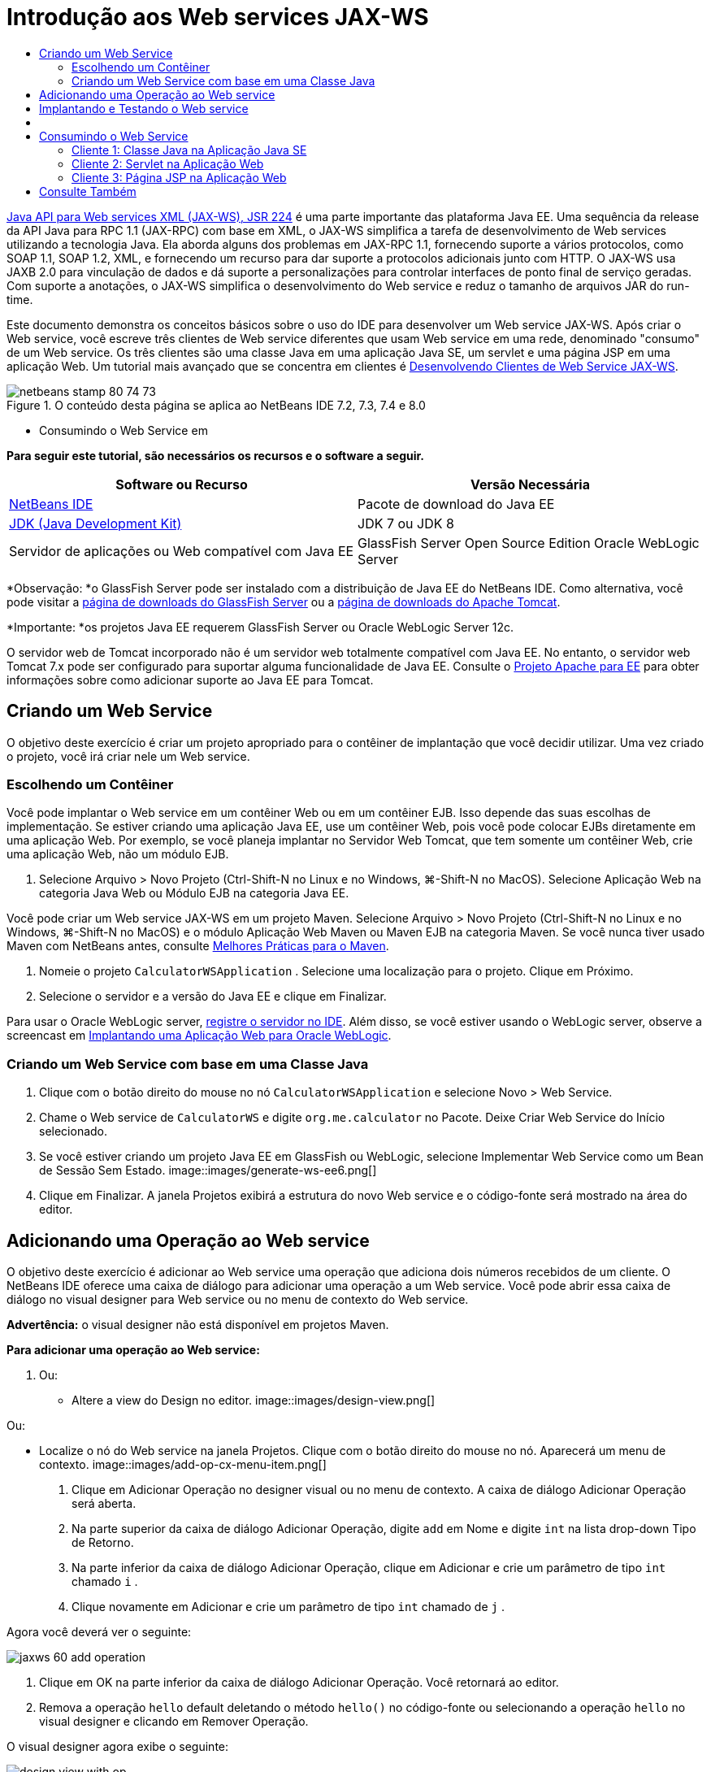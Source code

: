 // 
//     Licensed to the Apache Software Foundation (ASF) under one
//     or more contributor license agreements.  See the NOTICE file
//     distributed with this work for additional information
//     regarding copyright ownership.  The ASF licenses this file
//     to you under the Apache License, Version 2.0 (the
//     "License"); you may not use this file except in compliance
//     with the License.  You may obtain a copy of the License at
// 
//       http://www.apache.org/licenses/LICENSE-2.0
// 
//     Unless required by applicable law or agreed to in writing,
//     software distributed under the License is distributed on an
//     "AS IS" BASIS, WITHOUT WARRANTIES OR CONDITIONS OF ANY
//     KIND, either express or implied.  See the License for the
//     specific language governing permissions and limitations
//     under the License.
//

= Introdução aos Web services JAX-WS
:jbake-type: tutorial
:jbake-tags: tutorials
:jbake-status: published
:toc: left
:toc-title:
:description: Introdução aos Web services JAX-WS - Apache NetBeans

link:http://www.jcp.org/en/jsr/detail?id=224[+Java API para Web services XML (JAX-WS), JSR 224+] é uma parte importante das plataforma Java EE. Uma sequência da release da API Java para RPC 1.1 (JAX-RPC) com base em XML, o JAX-WS simplifica a tarefa de desenvolvimento de Web services utilizando a tecnologia Java. Ela aborda alguns dos problemas em JAX-RPC 1.1, fornecendo suporte a vários protocolos, como SOAP 1.1, SOAP 1.2, XML, e fornecendo um recurso para dar suporte a protocolos adicionais junto com HTTP. O JAX-WS usa JAXB 2.0 para vinculação de dados e dá suporte a personalizações para controlar interfaces de ponto final de serviço geradas. Com suporte a anotações, o JAX-WS simplifica o desenvolvimento do Web service e reduz o tamanho de arquivos JAR do run-time.

Este documento demonstra os conceitos básicos sobre o uso do IDE para desenvolver um Web service JAX-WS. Após criar o Web service, você escreve três clientes de Web service diferentes que usam Web service em uma rede, denominado "consumo" de um Web service. Os três clientes são uma classe Java em uma aplicação Java SE, um servlet e uma página JSP em uma aplicação Web. Um tutorial mais avançado que se concentra em clientes é link:./client.html[+Desenvolvendo Clientes de Web Service JAX-WS+].


image::images/netbeans-stamp-80-74-73.png[title="O conteúdo desta página se aplica ao NetBeans IDE 7.2, 7.3, 7.4 e 8.0"]

* Consumindo o Web Service em

*Para seguir este tutorial, são necessários os recursos e o software a seguir.*

|===
|Software ou Recurso |Versão Necessária 

|link:https://netbeans.org/downloads/index.html[+NetBeans IDE+] |Pacote de download do Java EE 

|link:http://www.oracle.com/technetwork/java/javase/downloads/index.html[+JDK (Java Development Kit)+] |JDK 7 ou JDK 8
 

|Servidor de aplicações ou Web compatível com Java EE |GlassFish Server Open Source Edition 
Oracle WebLogic Server 
|===

*Observação: *o GlassFish Server pode ser instalado com a distribuição de Java EE do NetBeans IDE. Como alternativa, você pode visitar a link:https://glassfish.java.net/download.html[+página de downloads do GlassFish Server+] ou a link:http://tomcat.apache.org/download-60.cgi[+página de downloads do Apache Tomcat+].

*Importante: *os projetos Java EE requerem GlassFish Server ou Oracle WebLogic Server 12c.

O servidor web de Tomcat incorporado não é um servidor web totalmente compatível com Java EE. No entanto, o servidor web Tomcat 7.x pode ser configurado para suportar alguma funcionalidade de Java EE. Consulte o link:http://openejb.apache.org/[+Projeto Apache para EE+] para obter informações sobre como adicionar suporte ao Java EE para Tomcat.


==   Criando um Web Service

O objetivo deste exercício é criar um projeto apropriado para o contêiner de implantação que você decidir utilizar. Uma vez criado o projeto, você irá criar nele um Web service.


=== Escolhendo um Contêiner

Você pode implantar o Web service em um contêiner Web ou em um contêiner EJB. Isso depende das suas escolhas de implementação. Se estiver criando uma aplicação Java EE, use um contêiner Web, pois você pode colocar EJBs diretamente em uma aplicação Web. Por exemplo, se você planeja implantar no Servidor Web Tomcat, que tem somente um contêiner Web, crie uma aplicação Web, não um módulo EJB.

1. Selecione Arquivo > Novo Projeto (Ctrl-Shift-N no Linux e no Windows, ⌘-Shift-N no MacOS). Selecione Aplicação Web na categoria Java Web ou Módulo EJB na categoria Java EE.

Você pode criar um Web service JAX-WS em um projeto Maven. Selecione Arquivo > Novo Projeto (Ctrl-Shift-N no Linux e no Windows, ⌘-Shift-N no MacOS) e o módulo Aplicação Web Maven ou Maven EJB na categoria Maven. Se você nunca tiver usado Maven com NetBeans antes, consulte link:http://wiki.netbeans.org/MavenBestPractices[+Melhores Práticas para o Maven+].

2. Nomeie o projeto  ``CalculatorWSApplication`` . Selecione uma localização para o projeto. Clique em Próximo.
3. Selecione o servidor e a versão do Java EE e clique em Finalizar.

Para usar o Oracle WebLogic server, link:../web/jsf-jpa-weblogic.html#01[+registre o servidor no IDE+]. Além disso, se você estiver usando o WebLogic server, observe a screencast em link:../javaee/weblogic-javaee-m1-screencast.html[+Implantando uma Aplicação Web para Oracle WebLogic+].


=== Criando um Web Service com base em uma Classe Java

1. Clique com o botão direito do mouse no nó  ``CalculatorWSApplication``  e selecione Novo > Web Service.
2. Chame o Web service de  ``CalculatorWS``  e digite  ``org.me.calculator``  no Pacote. Deixe Criar Web Service do Início selecionado.
3. Se você estiver criando um projeto Java EE em GlassFish ou WebLogic, selecione Implementar Web Service como um Bean de Sessão Sem Estado. 
image::images/generate-ws-ee6.png[]
4. Clique em Finalizar. A janela Projetos exibirá a estrutura do novo Web service e o código-fonte será mostrado na área do editor.


==   Adicionando uma Operação ao Web service

O objetivo deste exercício é adicionar ao Web service uma operação que adiciona dois números recebidos de um cliente. O NetBeans IDE oferece uma caixa de diálogo para adicionar uma operação a um Web service. Você pode abrir essa caixa de diálogo no visual designer para Web service ou no menu de contexto do Web service.

*Advertência:* o visual designer não está disponível em projetos Maven.

*Para adicionar uma operação ao Web service:*

1. Ou:
* Altere a view do Design no editor. 
image::images/design-view.png[]

Ou:

* Localize o nó do Web service na janela Projetos. Clique com o botão direito do mouse no nó. Aparecerá um menu de contexto.
image::images/add-op-cx-menu-item.png[]
2. Clique em Adicionar Operação no designer visual ou no menu de contexto. A caixa de diálogo Adicionar Operação será aberta.
3. Na parte superior da caixa de diálogo Adicionar Operação, digite  ``add``  em Nome e digite  ``int``  na lista drop-down Tipo de Retorno.
4. Na parte inferior da caixa de diálogo Adicionar Operação, clique em Adicionar e crie um parâmetro de tipo  ``int``  chamado  ``i`` .
5. Clique novamente em Adicionar e crie um parâmetro de tipo  ``int``  chamado de  ``j`` .

Agora você deverá ver o seguinte:


image::images/jaxws-60-add-operation.png[]
6. Clique em OK na parte inferior da caixa de diálogo Adicionar Operação. Você retornará ao editor.
7. Remova a operação  ``hello``  default deletando o método  ``hello()``  no código-fonte ou selecionando a operação  ``hello``  no visual designer e clicando em Remover Operação.

O visual designer agora exibe o seguinte:


image::images/design-view-with-op.png[title="Visual designer do Web service que mostra operação adicionada"]
8. Clique em Código-Fonte e exiba o código que você gerou nas etapas anteriores. Será diferente se você tiver criado o serviço como um bean sem estado Java EE6 ou não. Você pode perceber as diferenças das telas abaixo? (Um serviço Java EE 6 ou Java EE 7 que não é implementado como bean sem estado parece um serviço Java EE 5.)
image::images/jaxws-60-source.png[] image::images/stateless-ejb-code1.png[]

*Observação.* No NetBeans IDE 7.3 e 7.4 você verá que na anotação  ``@WebService``  gerada, o nome do serviço é especificado explicitamente:
 ``@WebService(serviceName = "CalculatorWS")`` .

9. No editor, estenda a operação de esqueleto  ``add``  para o seguinte (alterações em negrito):

[source,java]
----

    @WebMethod
    public int add(@WebParam(name = "i") int i, @WebParam(name = "j") int j) {
        *int k = i + j;*
        return *k*;
      }
----

Como você pode ver no código acima, o Web service simplesmente recebe dois números e retorna a soma deles. Na próxima seção, você usa o IDE para testar o Web service.


== Implantando e Testando o Web service

Depois de implantado um Web service em um servidor, você poderá usar o IDE para abrir o cliente de teste do servidor, caso ele tenha um cliente de teste. Os servidores GlassFish e WebLogic oferecem clientes de teste.

Se você estiver usando o servidor Web Tomcat, não haverá cliente de teste. Você só poderá executar o projeto e ver se a página de web services do Tomcat é aberta. Nesse caso, antes de executar o projeto, é preciso tornar o web service o ponto de entrada da aplicação. Para tornar o web service o ponto de entrada da aplicação, clique com o botão direito do mouse no nó do projeto CalculatorWSApplication e selecione Propriedades. Abra as propriedades de Executar e digite  ``/CalculatorWS``  no campo URL Relativo. Clique em OK. Para executar o projeto, clique com o botão direito do mouse no nó do projeto novamente e selecione Executar.

*Para testar a implantação bem-sucedida em um servidor GlassFish Server ou WebLogic: *

1. Clique com o botão direito do mouse no projeto e selecione Implantar. O IDE inicia o servidor de aplicações, constrói a aplicação e a implanta no servidor. Você pode acompanhar o progresso dessas operações no CalculatorWSApplication (run-deploy) e nas guias do GlassFish Server ou Tomcat na view Saída.
2. Na guia Projetos do IDE, expanda o nó Web Services do projeto CalculatorWSApplication. Clique com o botão direito do mouse no nó CalculatorWS e selecione Testar Web Service. 
image::images/jax-ws-testws.png[]

O IDE abrirá a página de teste em seu browser, se você tiver implantado uma aplicação Web no GlassFish Server. Para o servidor Web Tomcat e a implantação de módulos EJB, a situação é diferente:

* Se você tiver implantado no GlassFish Server, digite dois números na página de teste, como mostrado abaixo: 
image::images/jax-ws-tester.png[]

A soma dos dois números é exibida:


image::images/jax-ws-tester2.png[]


== [[Amostras]]


Você pode abrir uma versão completa do bean sem estado Java EE do serviço Calculadora selecionando Arquivo > Novo Projeto (Ctrl-Shift-N no Linux e no Windows, ⌘-Shift-N no MacOS) e navegar até Amostras > Web Services Java > Calculadora (EE6).

Um Serviço de Calculadora Maven e um Cliente de Calculadora Maven estão disponíveis em Amostras > Maven.


==  Consumindo o Web Service

Agora que você implantou o Web service, precisará criar um cliente para utilizar o método  ``add``  do Web service. Aqui, você cria três clientes — uma classe Java em uma aplicação Java SE, um servlet e uma página JSP em uma aplicação Web.

*Observação:* um tutorial mais avançado que se concentra nos clientes é link:../../../kb/docs/websvc/client.html[+Desenvolvendo Clientes de Web Service JAX-WS+].


=== Cliente 1: Classe Java na Aplicação Java SE

Nesta seção, você cria uma aplicação Java padrão. O assistente usado para criar a aplicação também criará uma classe Java. Em seguida, você usa as ferramentas do IDE para criar um cliente e consumir o Web service que criou no início deste tutorial.

1. Selecione Arquivo > Novo Projeto (Ctrl-Shift-N no Linux e no Windows, ⌘-Shift-N no MacOS). Selecione Aplicação Java na categoria Java. Nomeie o projeto  ``CalculatorWS_Client_Application`` . Deixe a opção Criar Classe Principal selecionada e aceite todas as outras definições default. Clique em Finalizar.
2. Clique com o botão direito do mouse no nó  ``CalculatorWS_Client_Application``  e selecione Novo > Cliente de Web Service. O assistente de Novo Cliente de Web Service será aberto.
3. Selecione Projeto como o código-fonte WSDL. Clique em Procurar. Procure o Web service CalculatorWS no projeto CalculatorWSApplication. Depois de ter selecionado o Web service, clique em OK.
image::images/browse-ws.png[]
4. Não selecione um nome de pacote. Deixe este campo vazio.
image::images/javaclient-pkg.png[]
5. Deixe as outras definições como default e clique em Finalizar.

A janela Projetos exibirá o novo cliente de Web service, com um nó para o método  ``add``  que você criou:


image::images/ws-ref-in-client-project.png[]
6. Clique duas vezes na classe principal para abri-la no Editor de Código-Fonte. Arraste o nó  ``adicionar``  abaixo do método  ``main()`` .
image::images/dnd-add.png[]

Agora você deverá ver o seguinte:


[source,java]
----

public static void main(String[] args) {
    // TODO code application logic here
}
private static int add(int i, int j) {
    org.me.calculator.CalculatorWS_Service service = new org.me.calculator.CalculatorWS_Service();
    org.me.calculator.CalculatorWS port = service.getCalculatorWSPort();
    return port.add(i, j);
}
----

*Observação:* como alternativa, em vez de arrastar o nó  ``adicionar``  , você pode clicar com o botão direito do mouse no editor e, em seguida, selecionar Inserir Código > Operação de Chamada a Web service.

7. No corpo do método  ``main()`` , substitua o comentário TODO com o código que inicializa os valores de  ``i``  e  ``j`` , chama  ``add()``  e mostra o resultado.

[source,java]
----

public static void main(String[] args) {int i = 3;int j = 4;int result = add(i, j);System.out.println("Result = " + result);
}
----
8. Circunde o código do método  ``main()``  com um bloco try/catch que imprime uma exceção.

[source,java]
----

public static void main(String[] args) {try {int i = 3;int j = 4;int result = add(i, j);System.out.println("Result = " + result);} catch (Exception ex) {System.out.println("Exception: " + ex);}
}
----
9. Clique com o botão direito do mouse no nó do projeto e selecione Executar.

A janela de Saída agora mostra a soma:


[source,java]
----

    compile:
    run:
    Result = 7
      BUILD SUCCESSFUL (total time: 1 second)
----


=== Cliente 2: Servlet na Aplicação Web

Nesta seção, você cria uma nova aplicação Web e, depois disso, cria um servlet. Em seguida, usa o servlet para consumir o Web service que criou no início deste tutorial.

1. Selecione Arquivo > Novo Projeto (Ctrl-Shift-N no Linux e no Windows, ⌘-Shift-N no MacOS). Na categoria Java Web, selecione Aplicação Web. Nomeie o projeto  ``CalculatorWSServletClient`` . Clique em Próximo e, em seguida, em Finalizar.
2. Clique com o botão direito do mouse no nó  ``CalculatorWSServletClient``  e selecione Novo > Cliente de Web Service.

O assistente de Novo Cliente de Web Service será aberto.

3. Selecione Projeto como origem WSDL e clique em Procurar para abrir a caixa de diálogo Procurar Web Services.
4. Selecione o web service CalculatorWS no projeto CalculatorWSApplication. Clique em OK para fechar a caixa de diálogo Procurar Web Services.
image::images/browse-ws.png[]
5. Confirme se o nome do pacote está vazio no assistente de Novo Cliente de Web Service e deixe as outras definições com o valor padrão. Clique em Finalizar.

O nó Referências de Web Service na janela Projetos exibe a estrutura do cliente recém-criado, que inclui a operação  ``add``  que você criou anteriormente neste tutorial.

6. Clique com o botão direito do mouse no nó do projeto  ``CalculatorWSServletClient``  e selecione Novo > Servlet. Chame o servlet de  ``ClientServlet``  e coloque-o em um pacote chamado  ``org.me.calculator.client`` . Clique em Finalizar.
7. Para tornar o servlet o ponto de entrada da aplicação, clique com o botão direito do mouse no nó do projeto CalculatorWSServletClient e selecione Propriedades. Abra as propriedades de Executar e digite  ``/ClientServlet``  no campo URL Relativo. Clique em OK.
8. Se houver ícones de erro em  ``ClientServlet.java`` , clique com o botão direito do mouse no nó do projeto e selecione Limpar e Construir.
9. No método  ``processRequest()`` , adicione algumas linhas vazias depois desta linha:

[source,xml]
----

    out.println("<h1>Servlet ClientServlet at " + request.getContextPath () + "</h1>");
----
10. No Editor de Código-Fonte, arraste a operação  ``adicionar``  em qualquer lugar do corpo da classe  ``ClientServlet`` . O método  ``add()``  aparecerá ao final do código da classe.

*Observação:* como alternativa, em vez de arrastar o nó  ``adicionar``  , você pode clicar com o botão direito do mouse no editor e, em seguida, selecionar Inserir Código > Operação de Chamada a Web service.


[source,java]
----

private int add(int i, int j) {org.me.calculator.CalculatorWS port = service.getCalculatorWSPort();return port.add(i, j);
}
----
11. Adicione o código que inicializa os valores de  ``i``  e  ``j`` , chama  ``add()``  e imprime o resultado. O código adicionado está em *negrito*:

[source,xml]
----

protected void processRequest(HttpServletRequest request, HttpServletResponse response)
         throws ServletException, IOException {
    response.setContentType("text/html;charset=UTF-8");
    PrintWriter out = response.getWriter();
    try {
        out.println("<html>");
        out.println("<head>");
        out.println("<title>Servlet ClientServlet</title>");
        out.println("</head>");
        out.println("<body>");
        out.println("<h1>Servlet ClientServlet at " + request.getContextPath () + "</h1>");

    *    int i = 3;
int j = 4;
int result = add(i, j);
out.println("Result = " + result);*

        out.println("</body>");
        out.println("</html>");
        
    } finally {            out.close();}}
----
12. Circunde o código adicionado com um bloco try/catch que imprime uma exceção.

[source,xml]
----

protected void processRequest(HttpServletRequest request, HttpServletResponse response)
         throws ServletException, IOException {
    response.setContentType("text/html;charset=UTF-8");
    PrintWriter out = response.getWriter();
    try {
        out.println("<html>");
        out.println("<head>");
        out.println("<title>Servlet ClientServlet</title>");
        out.println("</head>");
        out.println("<body>");
        out.println("<h1>Servlet ClientServlet at " + request.getContextPath () + "</h1>");
        *try {*
            int i = 3;int j = 4;int result = add(i, j);out.println("Result = " + result);
        *} catch (Exception ex) {
            out.println("Exception: " + ex);
        }*
        out.println("</body>");
        out.println("</html>");
        
    } finally {            out.close();}}
----
13. Clique com o botão direito do mouse no nó do projeto e selecione Executar.

O servidor será iniciado, a aplicação será construída e implantada e o browser será aberto, exibindo o resultado do cálculo, como mostrado abaixo: 
image::images/jaxws-60-webclient.png[]


=== Cliente 3: Página JSP na Aplicação Web

Nesta seção, você cria uma nova aplicação Web e, em seguida, consome o Web service na página JSP default que o assistente Aplicação Web cria.

*Observação:* se você quiser executar um cliente de aplicação Web JSP em Oracle WebLogic, consulte link:../web/jsf-jpa-weblogic.html[+Executando uma Aplicação Java Server Faces 2.0 em WebLogic+].

1. Selecione Arquivo > Novo Projeto (Ctrl-Shift-N no Linux e no Windows, ⌘-Shift-N no MacOS). Na categoria Java Web, selecione Aplicação Web. Nomeie o projeto  ``CalculatorWSJSPClient`` . Clique em Próximo e, em seguida, em Finalizar.
2. Expanda o nó Páginas Web sob o nó do projeto e exclua  ``index.html`` .
3. Clique com o botão direito do mouse no nó  ``Páginas Web``  e escolha Novo > JSP no menu pop-up.

Se JSP não estiver disponível no menu pop-up, escolha Novo > Outro e selecione JSP na categoria Web do assistente de Novo Arquivo.

4. Digite *index* como nome do arquivo JSP no assistente de Novo Arquivo. Clique em Finalizar.
5. Clique com o botão direito do mouse no nó  ``CalculatorWSJSPClient``  e selecione Novo > Cliente de Web service.
6. Selecione Projeto como o código-fonte WSDL. Clique em Procurar. Procure o Web service CalculatorWS no projeto CalculatorWSApplication. Depois de ter selecionado o Web service, clique em OK.
image::images/browse-ws.png[]
7. Não selecione um nome de pacote. Deixe este campo vazio.
8. Deixe as outras definições como default e clique em Finalizar.

A janela Projetos exibe o novo cliente de web service, como mostrado abaixo:

image::images/ws-ref-in-jsp-client.png[]
9. No nó Referências de Web Services, expanda o nó que representa o Web service. A operação  ``adicionar`` , que você chamará do cliente, agora está exposta.
10. Arraste a operação  ``adicionar``  para a página  ``index.jsp``  do cliente e solte-a abaixo das tags H1. O código para chamar a operação de serviço agora é gerado na página  ``index.jsp`` , como você pode ver aqui:

[source,java]
----

<%
try {
    org.me.calculator.CalculatorWSService service = new org.me.calculator.CalculatorWSService();
    org.me.calculator.CalculatorWS port = service.getCalculatorWSPort();
     // TODO initialize WS operation arguments here
    int i = 0;
    int j = 0;
    // TODO process result here
    int result = port.add(i, j);
    out.println("Result = "+result);
} catch (Exception ex) {
    // TODO handle custom exceptions here
}
%>
----

Altere o valor de  ``i``  e  ``j``  de 0 por outros inteiros, como 3 e 4. Substitua a linha TODO comentada no bloco catch por  ``out.println("exception" + ex);`` .

11. Clique com o botão direito do mouse no nó do projeto e selecione Executar.

O servidor será iniciado, caso já não esteja em execução. A aplicação será construída e implantada e o browser será aberto, exibindo o resultado do cálculo:

image::images/jax-ws-project-jsp-result.png[]


link:/about/contact_form.html?to=3&subject=Feedback:%20JAX-WS%20Services%20in%20NetBeans%20IDE[+Enviar Feedback neste Tutorial+]



== Consulte Também

Para obter mais informações sobre o uso do NetBeans IDE para desenvolver aplicações Java EE, consulte os seguintes recursos:

* link:./client.html[+Desenvolvendo Clientes de Web Service JAX-WS+]
* link:./rest.html[+Introdução ao RESTful Web Services+]
* link:./wsit.html[+Interoperabilidade Avançada de Web Service+]
* link:../../../kb/trails/web.html[+Trilha do Aprendizado de Web services+]

Para enviar comentários e sugestões, obter suporte e se manter informado sobre os mais recentes desenvolvimentos das funcionalidades de desenvolvimento Java EE do NetBeans IDE, link:../../../community/lists/top.html[+inscreva-se na lista de notícias nbj2ee@netbeans.org+].

